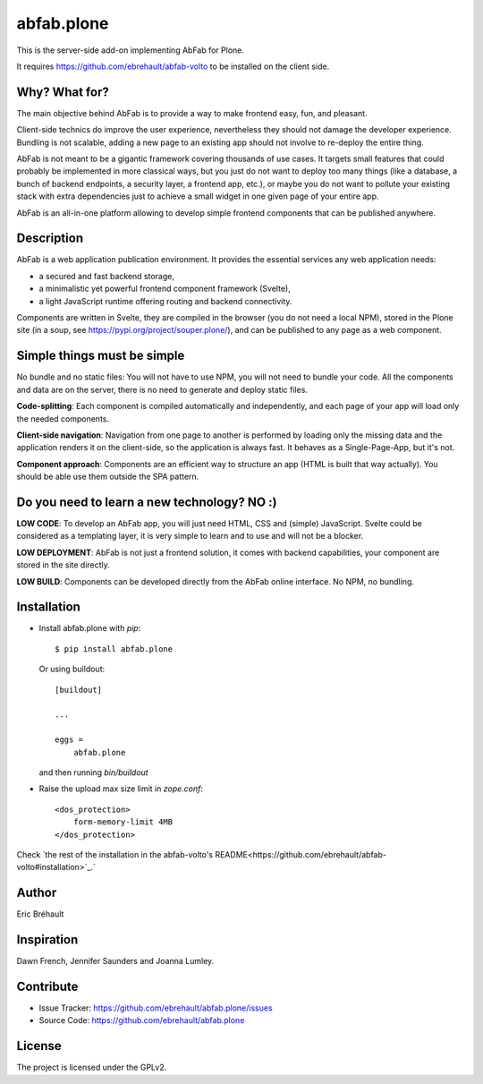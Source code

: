 ===========
abfab.plone
===========

This is the server-side add-on implementing AbFab for Plone.

It requires https://github.com/ebrehault/abfab-volto to be installed on the client side.


Why? What for?
--------------

The main objective behind AbFab is to provide a way to make frontend easy, fun, and pleasant.

Client-side technics do improve the user experience, nevertheless they should not damage the developer experience. Bundling is not scalable, adding a new page to an existing app should not involve to re-deploy the entire thing.

AbFab is not meant to be a gigantic framework covering thousands of use cases. It targets small features that could probably be implemented in more classical ways, but you just do not want to deploy too many things (like a database, a bunch of backend endpoints, a security layer, a frontend app, etc.), or maybe you do not want to pollute your existing stack with extra dependencies just to achieve a small widget in one given page of your entire app.

AbFab is an all-in-one platform allowing to develop simple frontend components that can be published anywhere.

Description
-----------

AbFab is a web application publication environment. It provides the essential services any web application needs:

- a secured and fast backend storage,

- a minimalistic yet powerful frontend component framework (Svelte),

- a light JavaScript runtime offering routing and backend connectivity.

Components are written in Svelte, they are compiled in the browser (you do not need a local NPM), stored in the Plone site (in a soup, see https://pypi.org/project/souper.plone/), and can be published to any page as a web component.

Simple things must be simple
----------------------------

No bundle and no static files: You will not have to use NPM, you will not need to bundle your code. All the components and data are on the server, there is no need to generate and deploy static files.

**Code-splitting**: Each component is compiled automatically and independently, and each page of your app will load only the needed components.

**Client-side navigation**: Navigation from one page to another is performed by loading only the missing data and the application renders it on the client-side, so the application is always fast. It behaves as a Single-Page-App, but it's not.

**Component approach**: Components are an efficient way to structure an app (HTML is built that way actually). You should be able use them outside the SPA pattern.

Do you need to learn a new technology? NO :)
--------------------------------------------

**LOW CODE**: To develop an AbFab app, you will just need HTML, CSS and (simple) JavaScript. Svelte could be considered as a templating layer, it is very simple to learn and to use and will not be a blocker.

**LOW DEPLOYMENT**: AbFab is not just a frontend solution, it comes with backend capabilities, your component are stored in the site directly.

**LOW BUILD**: Components can be developed directly from the AbFab online interface. No NPM, no bundling.


Installation
------------

- Install abfab.plone with `pip`::

      $ pip install abfab.plone

  Or using buildout::

      [buildout]

      ...

      eggs =
          abfab.plone

  and then running `bin/buildout`

- Raise the upload max size limit in `zope.conf`::

      <dos_protection>
          form-memory-limit 4MB
      </dos_protection>

Check `the rest of the installation in the abfab-volto's README<https://github.com/ebrehault/abfab-volto#installation>`_.`

Author
------

Eric Bréhault


Inspiration
-----------

Dawn French, Jennifer Saunders and Joanna Lumley.


Contribute
----------

- Issue Tracker: https://github.com/ebrehault/abfab.plone/issues
- Source Code: https://github.com/ebrehault/abfab.plone


License
-------

The project is licensed under the GPLv2.
